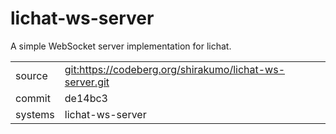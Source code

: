 * lichat-ws-server

A simple WebSocket server implementation for lichat.

|---------+---------------------------------------------------------|
| source  | git:https://codeberg.org/shirakumo/lichat-ws-server.git |
| commit  | de14bc3                                                 |
| systems | lichat-ws-server                                        |
|---------+---------------------------------------------------------|
